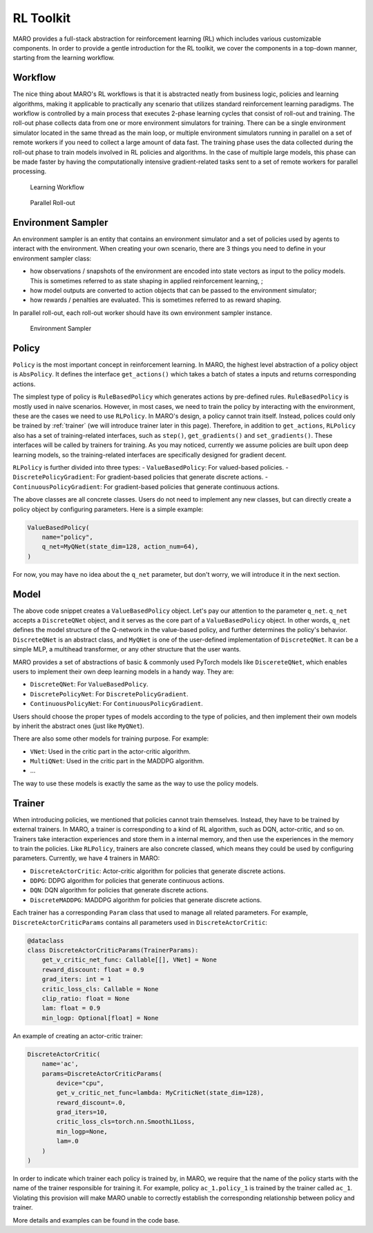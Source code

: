 RL Toolkit
==========

MARO provides a full-stack abstraction for reinforcement learning (RL) which includes various customizable
components. In order to provide a gentle introduction for the RL toolkit, we cover the components in a top-down
manner, starting from the learning workflow.

Workflow
--------

The nice thing about MARO's RL workflows is that it is abstracted neatly from business logic, policies and learning algorithms,
making it applicable to practically any scenario that utilizes standard reinforcement learning paradigms. The workflow is
controlled by a main process that executes 2-phase learning cycles that consist of roll-out and training.
The roll-out phase collects data from one or more environment simulators for training. There can be a single environment
simulator located in the same thread as the main loop, or multiple environment simulators running in parallel on a set of
remote workers if you need to collect a large amount of data fast. The training phase uses the data collected during the roll-out
phase to train models involved in RL policies and algorithms. In the case of multiple large models, this phase can be made faster
by having the computationally intensive gradient-related tasks sent to a set of remote workers for parallel processing.


.. figure:: ../images/rl/learning_workflow.svg
   :alt: Overview

   Learning Workflow


.. figure:: ../images/rl/parallel_rollout.svg
   :alt: Overview

   Parallel Roll-out


Environment Sampler
-------------------

An environment sampler is an entity that contains an environment simulator and a set of policies used by agents to
interact with the environment. When creating your own scenario, there are 3 things you need to define in your
environment sampler class:

- how observations / snapshots of the environment are encoded into state vectors as input to the policy models. This
  is sometimes referred to as state shaping in applied reinforcement learning, ;
- how model outputs are converted to action objects that can be passed to the environment simulator;
- how rewards / penalties are evaluated. This is sometimes referred to as reward shaping.

In parallel roll-out, each roll-out worker should have its own environment sampler instance.


.. figure:: ../images/rl/env_sampler.svg
   :alt: Overview

   Environment Sampler


Policy
------

``Policy`` is the most important concept in reinforcement learning. In MARO, the highest level abstraction of a policy
object is ``AbsPolicy``. It defines the interface ``get_actions()`` which takes a batch of states a inputs and returns
corresponding actions.

The simplest type of policy is ``RuleBasedPolicy`` which generates actions by pre-defined rules. ``RuleBasedPolicy``
is mostly used in naive scenarios. However, in most cases, we need to train the policy by interacting with the
environment, these are the cases we need to use ``RLPolicy``. In MARO's design, a policy cannot train itself. Instead,
polices could only be trained by :ref:`trainer` (we will introduce trainer later in this page). Therefore, in addition
to ``get_actions``, ``RLPolicy`` also has a set of training-related interfaces, such as ``step()``, ``get_gradients()``
and ``set_gradients()``. These interfaces will be called by trainers for training. As you may noticed, currently
we assume policies are built upon deep learning models, so the training-related interfaces are specifically
designed for gradient decent.

``RLPolicy`` is further divided into three types:
- ``ValueBasedPolicy``: For valued-based policies.
- ``DiscretePolicyGradient``: For gradient-based policies that generate discrete actions.
- ``ContinuousPolicyGradient``: For gradient-based policies that generate continuous actions.

The above classes are all concrete classes. Users do not need to implement any new classes, but can directly
create a policy object by configuring parameters. Here is a simple example:

.. code-block:: python

   ValueBasedPolicy(
       name="policy",
       q_net=MyQNet(state_dim=128, action_num=64),
   )


For now, you may have no idea about the ``q_net`` parameter, but don't worry, we will introduce it in the next section.

Model
-----

The above code snippet creates a ``ValueBasedPolicy`` object. Let's pay our attention to the parameter ``q_net``.
``q_net`` accepts a ``DiscreteQNet`` object, and it serves as the core part of a ``ValueBasedPolicy`` object. In
other words, ``q_net`` defines the model structure of the Q-network in the value-based policy, and further determines
the policy's behavior. ``DiscreteQNet`` is an abstract class, and ``MyQNet`` is one of the user-defined implementation
of ``DiscreteQNet``. It can be a simple MLP, a multihead transformer, or any other structure that the user wants.

MARO provides a set of abstractions of basic & commonly used PyTorch models like ``DiscereteQNet``, which enables
users to implement their own deep learning models in a handy way. They are:

- ``DiscreteQNet``: For ``ValueBasedPolicy``.
- ``DiscretePolicyNet``: For ``DiscretePolicyGradient``.
- ``ContinuousPolicyNet``: For ``ContinuousPolicyGradient``.

Users should choose the proper types of models according to the type of policies, and then implement their own
models by inherit the abstract ones (just like ``MyQNet``).

There are also some other models for training purpose. For example:

- ``VNet``: Used in the critic part in the actor-critic algorithm.
- ``MultiQNet``: Used in the critic part in the MADDPG algorithm.
- ...

The way to use these models is exactly the same as the way to use the policy models.

.. _trainer:

Trainer
-------

When introducing policies, we mentioned that policies cannot train themselves. Instead, they have to be trained
by external trainers. In MARO, a trainer is corresponding to a kind of RL algorithm, such as DQN, actor-critic,
and so on. Trainers take interaction experiences and store them in a internal memory, and then use the experiences
in the memory to train the policies. Like ``RLPolicy``, trainers are also concrete classed, which means they could
be used by configuring parameters. Currently, we have 4 trainers in MARO:

- ``DiscreteActorCritic``: Actor-critic algorithm for policies that generate discrete actions.
- ``DDPG``: DDPG algorithm for policies that generate continuous actions.
- ``DQN``: DQN algorithm for policies that generate discrete actions.
- ``DiscreteMADDPG``: MADDPG algorithm for policies that generate discrete actions.

Each trainer has a corresponding ``Param`` class that used to manage all related parameters. For example,
``DiscreteActorCriticParams`` contains all parameters used in ``DiscreteActorCritic``:

.. code-block:: python

   @dataclass
   class DiscreteActorCriticParams(TrainerParams):
       get_v_critic_net_func: Callable[[], VNet] = None
       reward_discount: float = 0.9
       grad_iters: int = 1
       critic_loss_cls: Callable = None
       clip_ratio: float = None
       lam: float = 0.9
       min_logp: Optional[float] = None

An example of creating an actor-critic trainer:

.. code-block:: python

   DiscreteActorCritic(
       name='ac',
       params=DiscreteActorCriticParams(
           device="cpu",
           get_v_critic_net_func=lambda: MyCriticNet(state_dim=128),
           reward_discount=.0,
           grad_iters=10,
           critic_loss_cls=torch.nn.SmoothL1Loss,
           min_logp=None,
           lam=.0
       )
   )

In order to indicate which trainer each policy is trained by, in MARO, we require that the name of the policy
starts with the name of the trainer responsible for training it. For example, policy ``ac_1.policy_1`` is trained
by the trainer called ``ac_1``. Violating this provision will make MARO unable to correctly establish the
corresponding relationship between policy and trainer.

More details and examples can be found in the code base.
